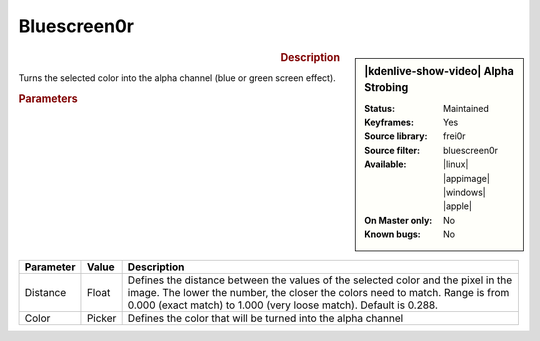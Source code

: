 .. meta::

   :description: Kdenlive Video Effects - Alpha Strobing
   :keywords: KDE, Kdenlive, video editor, help, learn, easy, effects, filter, video effects, alpha strobing

.. metadata-placeholder

   :authors: - Claus Christensen
             - Yuri Chornoivan
             - Ttguy (https://userbase.kde.org/User:Ttguy)
             - Bushuev (https://userbase.kde.org/User:Bushuev)
             - Bernd Jordan (https://discuss.kde.org/u/berndmj)

   :license: Creative Commons License SA 4.0


Bluescreen0r
============

.. figure:: /images/effects_and_compositions/effects-bluescreen0r-2504.webp
   :width: 365px
   :figwidth: 365px
   :align: left
   :alt: effects-bluescreen0r-2504.webp

.. sidebar:: |kdenlive-show-video| Alpha Strobing

   :**Status**:
      Maintained
   :**Keyframes**:
      Yes
   :**Source library**:
      frei0r
   :**Source filter**:
      bluescreen0r
   :**Available**:
      |linux| |appimage| |windows| |apple|
   :**On Master only**:
      No
   :**Known bugs**:
      No

.. rst-class:: clear-both


.. rubric:: Description

Turns the selected color into the alpha channel (blue or green screen effect).


.. rubric:: Parameters

.. list-table::
   :header-rows: 1
   :width: 100%
   :class: table-wrap

   * - Parameter
     - Value
     - Description
   * - Distance
     - Float
     - Defines the distance between the values of the selected color and the pixel in the image. The lower the number, the closer the colors need to match. Range is from 0.000 (exact match) to 1.000 (very loose match). Default is 0.288.
   * - Color
     - Picker
     - Defines the color that will be turned into the alpha channel
